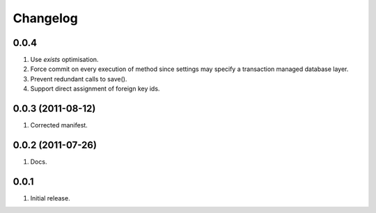 Changelog
=========

0.0.4
-----
#. Use `exists` optimisation.
#. Force commit on every execution of method since settings may specify a transaction managed database layer.
#. Prevent redundant calls to save().
#. Support direct assignment of foreign key ids.


0.0.3 (2011-08-12)
------------------
#. Corrected manifest.

0.0.2 (2011-07-26)
------------------
#. Docs.

0.0.1
-----
#. Initial release.

